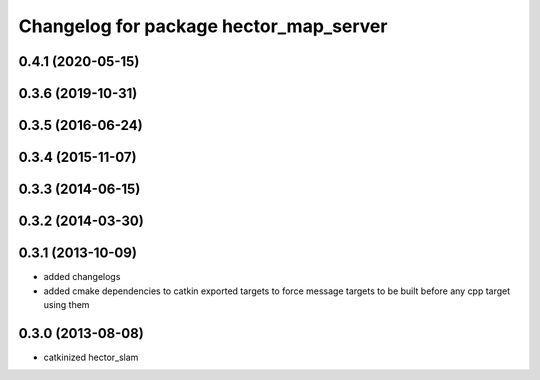 ^^^^^^^^^^^^^^^^^^^^^^^^^^^^^^^^^^^^^^^
Changelog for package hector_map_server
^^^^^^^^^^^^^^^^^^^^^^^^^^^^^^^^^^^^^^^

0.4.1 (2020-05-15)
------------------

0.3.6 (2019-10-31)
------------------

0.3.5 (2016-06-24)
------------------

0.3.4 (2015-11-07)
------------------

0.3.3 (2014-06-15)
------------------

0.3.2 (2014-03-30)
------------------

0.3.1 (2013-10-09)
------------------
* added changelogs
* added cmake dependencies to catkin exported targets to force message targets to be built before any cpp target using them

0.3.0 (2013-08-08)
------------------
* catkinized hector_slam

